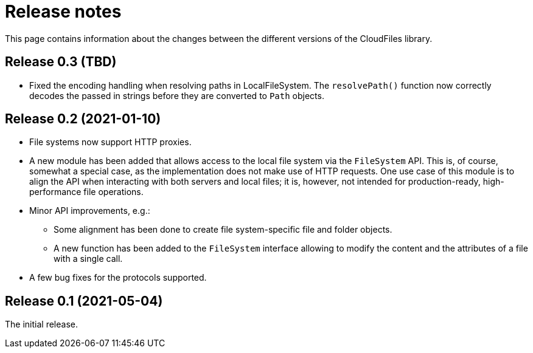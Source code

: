 = Release notes

This page contains information about the changes between the different versions
of the CloudFiles library.

== Release 0.3 (TBD)

* Fixed the encoding handling when resolving paths in LocalFileSystem. The
  `resolvePath()` function now correctly decodes the passed in strings before
  they are converted to `Path` objects.

== Release 0.2 (2021-01-10)

* File systems now support HTTP proxies.
* A new module has been added that allows access to the local file system via
  the `FileSystem` API. This is, of course, somewhat a special case, as the
  implementation does not make use of HTTP requests. One use case of this
  module is to align the API when interacting with both servers and local
  files; it is, however, not intended for production-ready, high-performance
  file operations.
* Minor API improvements, e.g.:
** Some alignment has been done to create file system-specific file and folder
   objects.
** A new function has been added to the `FileSystem` interface allowing to
   modify the content and the attributes of a file with a single call.
* A few bug fixes for the protocols supported.

== Release 0.1 (2021-05-04)

The initial release.